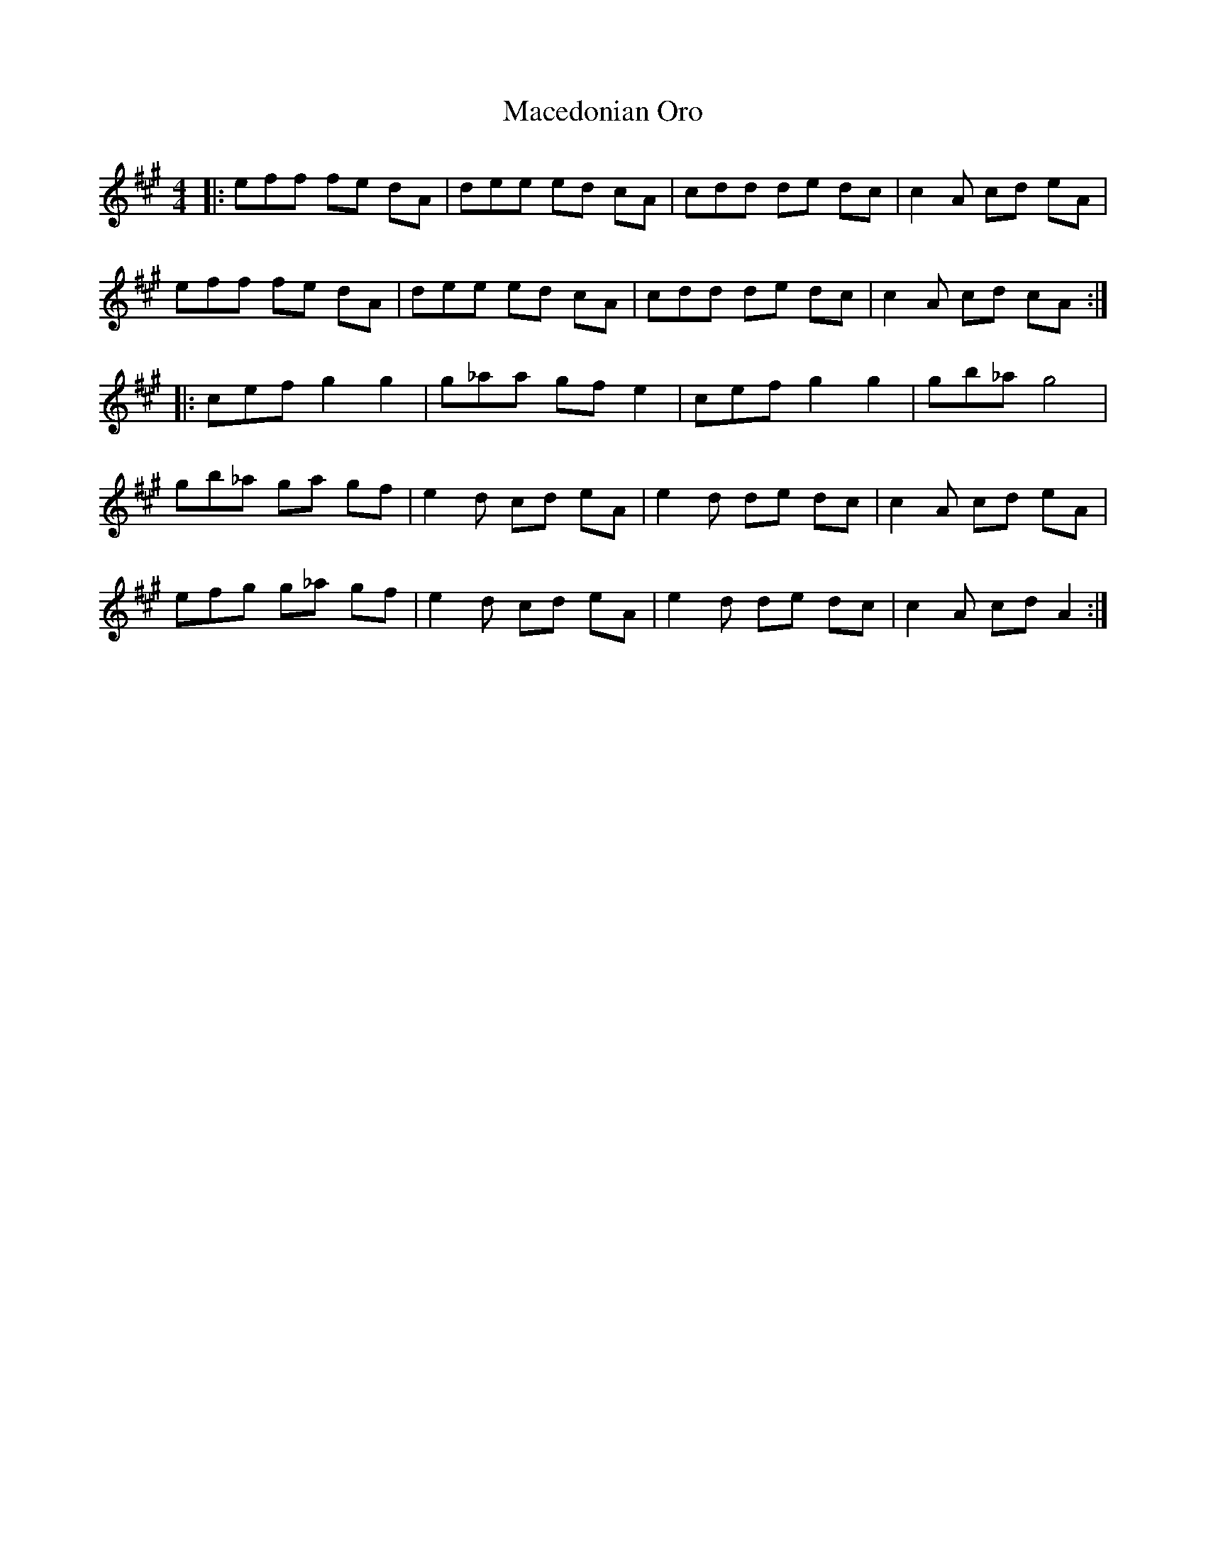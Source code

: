 X: 24647
T: Macedonian Oro
R: reel
M: 4/4
K: Amajor
|:eff fe dA|dee ed cA|cdd de dc|c2 A cd eA|
eff fe dA|dee ed cA|cdd de dc|c2 A cd cA:|
|:cef g2 g2|g_aa gf e2|cef g2 g2|gb_a g4|
gb_a ga gf|e2 d cd eA|e2 d de dc|c2 A cd eA|
efg g_a gf|e2 d cd eA|e2 d de dc|c2 A cd A2:|

